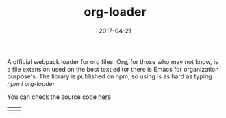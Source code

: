 #+TITLE: org-loader
#+DATE: 2017-04-21
#+DRAFT: nil
#+TAGS[]: nil, nil
#+DESCRIPTION: Short description

A official webpack loader for org files. Org, for those who may not
know, is a file extension used on the best text editor there is
Emacs for organization purpose's. The library is published on npm, so
using is as hard as typing /npm i org-loader/

You can check the source code [[https://github.com/cescoferraro/org-loader][here]]

|-----+-----|
| [[file:/img/org.png]] | [[file:/img/org2.png]] |




#  LocalWords:  webpack

